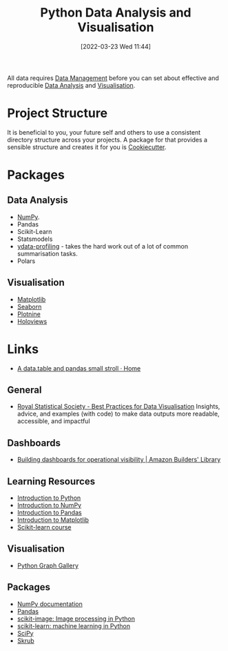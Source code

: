:PROPERTIES:
:ID:       ec8e7ee9-0316-4de2-98c1-f775c20b0e35
:mtime:    20240218135858 20231220203935 20231214173924 20231126082956 20231120135549 20231108103106 20231001132808 20230905212210 20230905092900 20230711203358 20230510155356 20230330143114 20230103103314 20220323114739 20230103103314 20230103103308
:ctime:    20220323114739 20230103103308
:END:
#+TITLE: Python Data Analysis and Visualisation
#+DATE: [2022-03-23 Wed 11:44]
#+FILETAGS: :python:programming:statistics:

All data requires [[id:60748503-8e7d-42af-ab36-b67a8b3858d0][Data Management]] before you can set about effective and reproducible [[id:f7c491f4-c557-4a68-916a-4e883a15e8ac][Data Analysis]] and [[id:4dc223eb-96f0-4188-a4a0-c5f86e5d89ba][Visualisation]].

* Project Structure

It is beneficial to you, your future self and others to use a consistent directory structure across your projects. A
package for that provides a sensible structure and creates it for you is [[https://drivendata.github.io/cookiecutter-data-science/][Cookiecutter]].

* Packages
** Data Analysis

+ [[id:d7b0fb90-d668-4e31-bc2d-305f6ee14fc9][NumPy]].
+ Pandas
+ Scikit-Learn
+ Statsmodels
+ [[https://docs.profiling.ydata.ai/latest/][ydata-profiling]] - takes the hard work out of a lot of common summarisation tasks.
+ Polars

** Visualisation
:PROPERTIES:
:ID:       4dc223eb-96f0-4188-a4a0-c5f86e5d89ba
:END:

+ [[id:43350ae9-bbef-487f-8661-1336974ffecd][Matplotlib]]
+ [[id:5f252cfd-fe8e-421f-9a51-958aed5da794][Seaborn]]
+ [[id:1608b51b-a98e-4ffe-b157-c0ea959faeae][Plotnine]]
+ [[id:a026ee5d-c965-4697-81e5-dc5153f6d8b3][Holoviews]]

* Links

+ [[https://atrebas.github.io/post/2020-06-14-datatable-pandas/#more-joins][A data.table and pandas small stroll · Home]]

** General

+ [[https://royal-statistical-society.github.io/datavisguide/][Royal Statistical Society - Best Practices for Data Visualisation]] Insights, advice, and examples (with code) to make
  data outputs more readable, accessible, and impactful

** Dashboards

+ [[https://aws.amazon.com/builders-library/building-dashboards-for-operational-visibility/][Building dashboards for operational visibility | Amazon Builders' Library]]

** Learning Resources

+ [[https://scipy-lectures.org/intro/language/python_language.html][Introduction to Python]]
+ [[https://sebastianraschka.com/blog/2020/numpy-intro.html][Introduction to NumPy]]
+ [[https://pandas.pydata.org/docs/user_guide/10min.html][Introduction to Pandas]]
+ [[https://sebastianraschka.com/blog/2020/numpy-intro.html#410-matplotlib][Introduction to Matplotlib]]
+ [[https://inria.github.io/scikit-learn-mooc/][Scikit-learn course]]

** Visualisation

+ [[https://python-graph-gallery.com/][Python Graph Gallery]]

** Packages

+ [[https://numpy.org/doc/stable/index.html][NumPy documentation]]
+ [[https://pandas.pydata.org/pandas-docs/stable/][Pandas]]
+ [[https://scikit-image.org/][scikit-image: Image processing in Python]]
+ [[https://scikit-learn.org/stable/index.html][scikit-learn: machine learning in Python]]
+ [[https://scipy.org/][SciPy]]
+ [[https://skrub-data.org/stable/][Skrub]]
